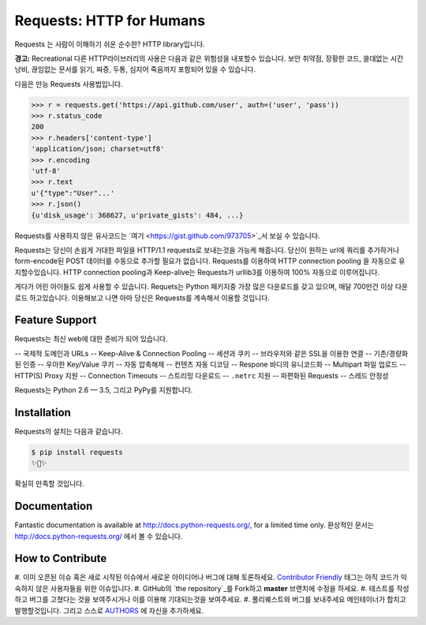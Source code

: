 Requests: HTTP for Humans
=========================

.. image:: https://img.shields.io/pypi/v/requests.svg
    :target: https://pypi.python.org/pypi/requests

.. image:: https://img.shields.io/pypi/dm/requests.svg
        :target: https://pypi.python.org/pypi/requests

Requests 는 사람이 이해하기 쉬운 순수한? HTTP library입니다.

**경고:** Recreational 다른 HTTP라이브러리의 사용은 다음과 같은 위험성을 내포할수 있습니다.
보안 취약점, 장황한 코드, 쓸데없는 시간낭비, 끊임없는 문서를 읽기, 짜증, 두통, 심지어 죽음까지 포함되어 있을 수 있습니다.

다음은 만능 Requests 사용법입니다.

.. code-block:: python

    >>> r = requests.get('https://api.github.com/user', auth=('user', 'pass'))
    >>> r.status_code
    200
    >>> r.headers['content-type']
    'application/json; charset=utf8'
    >>> r.encoding
    'utf-8'
    >>> r.text
    u'{"type":"User"...'
    >>> r.json()
    {u'disk_usage': 368627, u'private_gists': 484, ...}

Requests를 사용하지 않은 유사코드는 `여기 <https://gist.github.com/973705>`_서 보실 수 있습니다.

Requests는 당신이 손쉽게 거대한 파일을 HTTP/1.1 requests로 보내는것을 가능케 해줍니다.
당신이 원하는 url에 쿼리를 추가하거나 form-encode된 POST 데이터를 수동으로 추가할 필요가 없습니다.
Requests를 이용하여 HTTP connection pooling 을 자동으로 유지할수있습니다.
HTTP connection pooling과 Keep-alive는 Requests가 urllib3를 이용하여 100% 자동으로 이루어집니다.

게다가 어린 아이들도 쉽게 사용할 수 있습니다. Requets는 Python 패키지중 가장 많은 다운로드를 갖고 있으며,
매달 700만건 이상 다운로드 하고있습니다. 이용해보고 나면 아마 당신은 Requests를 계속해서 이용할 것입니다.

Feature Support
---------------

Requests는 최신 web에 대한 준비가 되어 있습니다.

-- 국제적 도메인과 URLs
-- Keep-Alive & Connection Pooling
-- 세션과 쿠키
-- 브라우저와 같은 SSL을 이용한 연결
-- 기존/경량화된 인증
-- 우아한 Key/Value 쿠키
-- 자동 압축해제
-- 컨텐츠 자동 디코딩
-- Respone 바디의 유니코드화
-- Multipart 파일 업로드
-- HTTP(S) Proxy 지원
-- Connection Timeouts
-- 스트리밍 다운로드
-- ``.netrc`` 지원
-- 파편화된 Requests
-- 스레드 안정성

Requests는 Python 2.6 — 3.5, 그리고 PyPy를 지원합니다.

Installation
------------

Requests의 설치는 다음과 같습니다.

.. code-block:: bash

    $ pip install requests
    ✨🍰✨

확실히 만족할 것입니다.

Documentation
-------------

Fantastic documentation is available at http://docs.python-requests.org/, for a limited time only.
환상적인 문서는 http://docs.python-requests.org/ 에서 볼 수 있습니다.

How to Contribute
-----------------

#. 이미 오픈된 이슈 혹은 새로 시작된 이슈에서 새로운 아이디어나 버그에 대해 토론하세요.
`Contributor Friendly`_ 태그는 아직 코드가 익숙하지 않은 사용자들을 위한 이슈입니다.
#. GitHub의 `the repository`_를 Fork하고 **master** 브랜치에 수정을 하세요.
#. 테스트를 작성하고 버그를 고쳤다는 것을 보여주시거나 이를 이용해 기대되는것을 보여주세요.
#. 풀리퀘스트와 버그를 보내주세요 메인테이너가 합치고 발행할것입니다. 그리고 스스로 AUTHORS_ 에 자신을 추가하세요.

.. _`the repository`: http://github.com/kennethreitz/requests
.. _AUTHORS: https://github.com/kennethreitz/requests/blob/master/AUTHORS.rst
.. _Contributor Friendly: https://github.com/kennethreitz/requests/issues?direction=desc&labels=Contributor+Friendly&page=1&sort=updated&state=open

